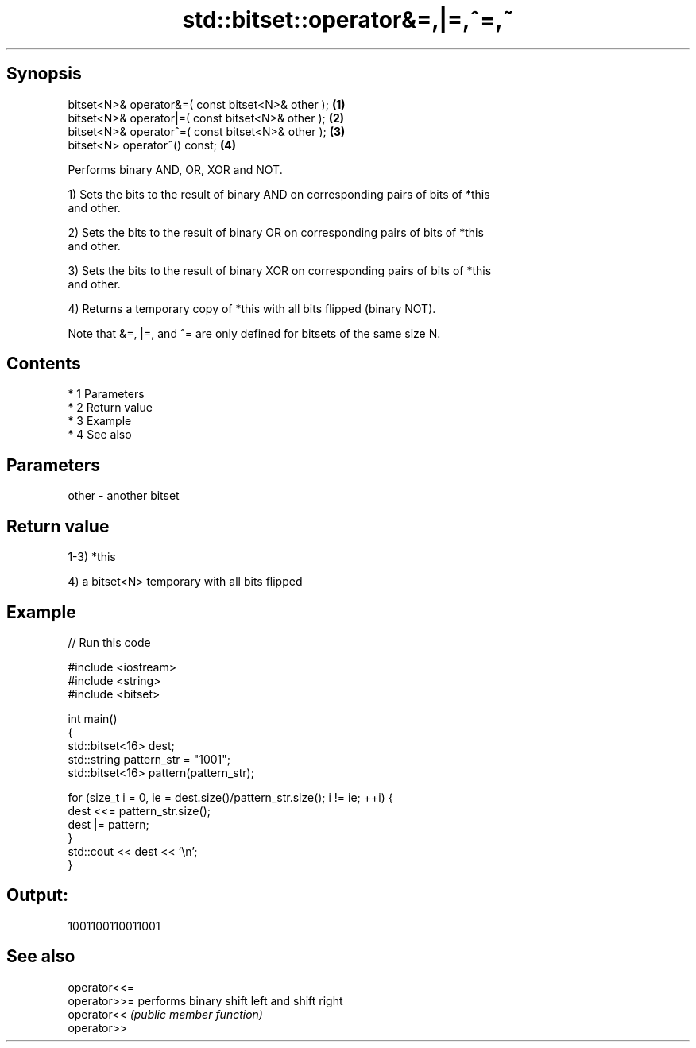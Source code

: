 .TH std::bitset::operator&=,|=,^=,~ 3 "Apr 19 2014" "1.0.0" "C++ Standard Libary"
.SH Synopsis
   bitset<N>& operator&=( const bitset<N>& other ); \fB(1)\fP
   bitset<N>& operator|=( const bitset<N>& other ); \fB(2)\fP
   bitset<N>& operator^=( const bitset<N>& other ); \fB(3)\fP
   bitset<N> operator~() const;                     \fB(4)\fP

   Performs binary AND, OR, XOR and NOT.

   1) Sets the bits to the result of binary AND on corresponding pairs of bits of *this
   and other.

   2) Sets the bits to the result of binary OR on corresponding pairs of bits of *this
   and other.

   3) Sets the bits to the result of binary XOR on corresponding pairs of bits of *this
   and other.

   4) Returns a temporary copy of *this with all bits flipped (binary NOT).

   Note that &=, |=, and ^= are only defined for bitsets of the same size N.

.SH Contents

     * 1 Parameters
     * 2 Return value
     * 3 Example
     * 4 See also

.SH Parameters

   other - another bitset

.SH Return value

   1-3) *this

   4) a bitset<N> temporary with all bits flipped

.SH Example

   
// Run this code

 #include <iostream>
 #include <string>
 #include <bitset>

 int main()
 {
     std::bitset<16> dest;
     std::string pattern_str = "1001";
     std::bitset<16> pattern(pattern_str);

     for (size_t i = 0, ie = dest.size()/pattern_str.size(); i != ie; ++i) {
         dest <<= pattern_str.size();
         dest |= pattern;
     }
     std::cout << dest << '\\n';
 }

.SH Output:

 1001100110011001

.SH See also

   operator<<=
   operator>>= performs binary shift left and shift right
   operator<<  \fI(public member function)\fP
   operator>>
